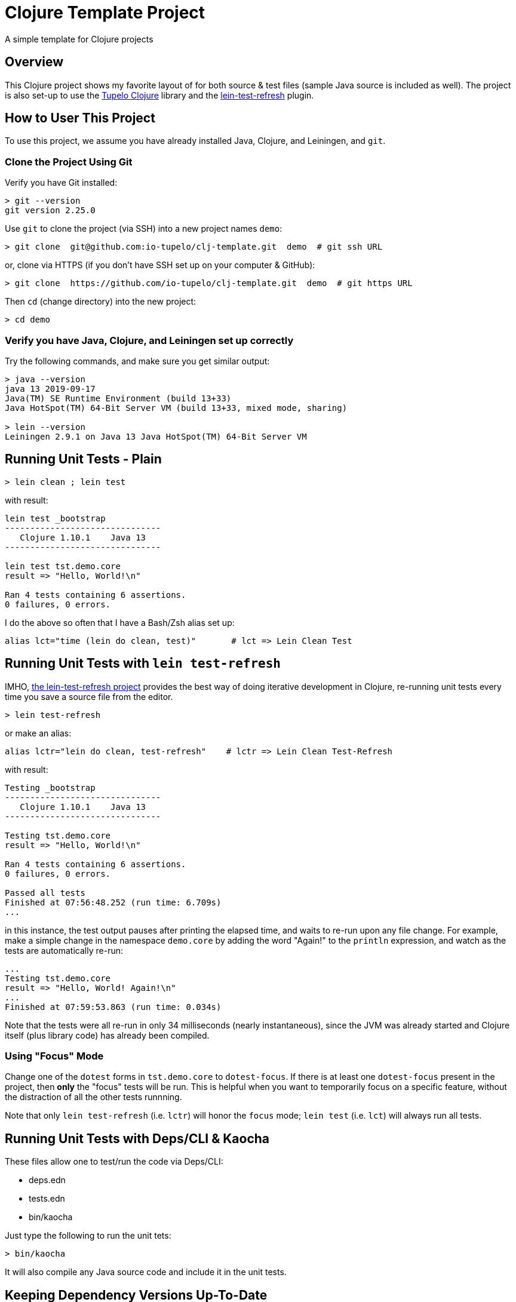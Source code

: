 
= Clojure Template Project

A simple template for Clojure projects

== Overview

This Clojure project shows my favorite layout of for both source & test files
(sample Java source is included as well).  The project is also set-up to use the
https://github.com/cloojure/tupelo[Tupelo Clojure] library and the
https://github.com/jakemcc/lein-test-refresh[lein-test-refresh] plugin.

== How to User This Project

To use this project, we assume you have already installed Java, Clojure, and Leiningen, and `git`.

=== Clone the Project Using Git

Verify you have Git installed:

```bash
> git --version
git version 2.25.0
```

Use `git` to clone the project (via SSH) into a new project names `demo`:
```bash
> git clone  git@github.com:io-tupelo/clj-template.git  demo  # git ssh URL
```

or, clone via HTTPS (if you don't have SSH set up on your computer & GitHub):
```bash
> git clone  https://github.com/io-tupelo/clj-template.git  demo  # git https URL
```

Then `cd` (change directory) into the new project:

```bash
> cd demo
```

=== Verify you have Java, Clojure, and Leiningen set up correctly

Try the following commands, and make sure you get similar output:

```bash
> java --version
java 13 2019-09-17
Java(TM) SE Runtime Environment (build 13+33)
Java HotSpot(TM) 64-Bit Server VM (build 13+33, mixed mode, sharing)

> lein --version
Leiningen 2.9.1 on Java 13 Java HotSpot(TM) 64-Bit Server VM
```

== Running Unit Tests - Plain

```pre
> lein clean ; lein test
```

with result:

```pre
lein test _bootstrap
-------------------------------
   Clojure 1.10.1    Java 13
-------------------------------

lein test tst.demo.core
result => "Hello, World!\n"

Ran 4 tests containing 6 assertions.
0 failures, 0 errors.
```

I do the above so often that I have a Bash/Zsh alias set up:

```bash
alias lct="time (lein do clean, test)"       # lct => Lein Clean Test
```

== Running Unit Tests with `lein test-refresh`

IMHO, https://github.com/jakemcc/lein-test-refresh[the lein-test-refresh project] provides the best way of doing
iterative development in Clojure, re-running unit tests every time you save a source file from the editor.

```pre
> lein test-refresh
```

or make an alias:

```bash
alias lctr="lein do clean, test-refresh"    # lctr => Lein Clean Test-Refresh
```

with result:

```pre
Testing _bootstrap
-------------------------------
   Clojure 1.10.1    Java 13
-------------------------------

Testing tst.demo.core
result => "Hello, World!\n"

Ran 4 tests containing 6 assertions.
0 failures, 0 errors.

Passed all tests
Finished at 07:56:48.252 (run time: 6.709s)
...
```

in this instance, the test output pauses after printing the elapsed time, and waits to re-run
upon any file change. For example, make a simple change in the namespace `demo.core`  by adding
the word "Again!" to the `println` expression, and watch as the tests are automatically re-run:

```pre
...
Testing tst.demo.core
result => "Hello, World! Again!\n"
...
Finished at 07:59:53.863 (run time: 0.034s)
```

Note that the tests were all re-run in only 34 milliseconds (nearly instantaneous), since the JVM was already
started and Clojure itself (plus library code) has already been compiled.

=== Using "Focus" Mode

Change one of the `dotest` forms in `tst.demo.core` to `dotest-focus`.  If there is at least one `dotest-focus` present
in the project, then ***only*** the "focus" tests will be run.  This is helpful when you want to
temporarily focus on a specific feature, without the distraction of all the other tests runnning.

Note that only `lein test-refresh` (i.e. `lctr`) will honor the `focus` mode; `lein test` (i.e. `lct`) will always run all tests.

== Running Unit Tests with Deps/CLI & Kaocha

These files allow one to test/run the code via Deps/CLI:

 - deps.edn
 - tests.edn
 - bin/kaocha

Just type the following to run the unit tets:

```pre
> bin/kaocha
```

It will also compile any Java source code and include it in the unit tests.

== Keeping Dependency Versions Up-To-Date

This project includes the `lein-ancient` plugin, which will tell you if any of your dependency
libraries are out of date. I have an alias:

```bash
alias laca="lein ancient check :all"
```

which will give you a list of version updates you should make, or just

```pre
all artifacts are up-to-date.
```

if you are already up-to-date on everything.

== Plumatic Schema

The function `demo.core/add2` shows the usage of https://github.com/plumatic/schema[Plumatic Schema] to document
function argument types and return value type.  This is a lifesaver!

== Documentation

- The https://github.com/cloojure/tupelo[Tupelo Clojure] library on GitHub
- The Tupelo Clojure https://cljdoc.org/d/tupelo/tupelo/0.9.183/doc/readme[API Docs] on cljdoc.org
- The https://clojure.org/api/cheatsheet[Clojure CheatSheet].  Always have a browser tab open here, and ***study frequently!***
- The above links to examples on http://clojuredocs.org/[ClojureDocs.org]
- Also see http://clojure-doc.org/[Clojure-Doc.org] (similar name, different website!)
- The online book https://www.braveclojure.com/[Brave Clojure].  Be sure to also buy a copy!
- The book https://pragprog.com/book/roclojure/getting-clojure[Getting Clojure]
- The book https://www.oreilly.com/library/view/living-clojure/9781491909270/[Living Clojure]
- The https://github.com/clojure-cookbook/clojure-cookbook[Clojure Cookbook]
- The https://www.clojure-toolbox.com/[Clojure Toolbox] has a large list of libraries you can use
- https://clojure.org/[Clojure.org] - the mothership

== License

Copyright © 2020  Alan Thompson

Distributed under the link:https://www.eclipse.org/legal/epl-v10.html[Eclipse Public License], the same as Clojure.

== Development Environment

Developed using link:https://www.jetbrains.com/idea/[*IntelliJ IDEA*] 
with the link:https://cursive-ide.com/[*Cursive* Clojure plugin].

image:resources/intellij-idea-logo-400.png[IntelliJ,200,200]

image:resources/cursive-logo-300.png[Cursive]

YourKit supports open source projects with its full-featured Java Profiler.
YourKit, LLC is the creator of
link:https://www.yourkit.com/java/profiler/[YourKit Java Profiler]
and link:https://www.yourkit.com/.net/profiler/[YourKit .NET Profiler],
innovative and intelligent tools for profiling Java and .NET applications.

image:https://www.yourkit.com/images/yklogo.png[YourKit,400,400]

